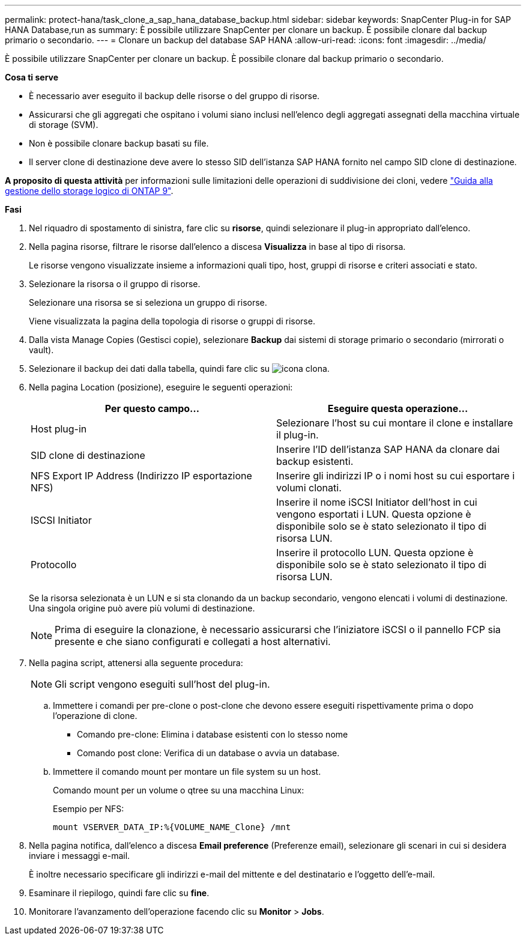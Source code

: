 ---
permalink: protect-hana/task_clone_a_sap_hana_database_backup.html 
sidebar: sidebar 
keywords: SnapCenter Plug-in for SAP HANA Database,run as 
summary: È possibile utilizzare SnapCenter per clonare un backup. È possibile clonare dal backup primario o secondario. 
---
= Clonare un backup del database SAP HANA
:allow-uri-read: 
:icons: font
:imagesdir: ../media/


[role="lead"]
È possibile utilizzare SnapCenter per clonare un backup. È possibile clonare dal backup primario o secondario.

*Cosa ti serve*

* È necessario aver eseguito il backup delle risorse o del gruppo di risorse.
* Assicurarsi che gli aggregati che ospitano i volumi siano inclusi nell'elenco degli aggregati assegnati della macchina virtuale di storage (SVM).
* Non è possibile clonare backup basati su file.
* Il server clone di destinazione deve avere lo stesso SID dell'istanza SAP HANA fornito nel campo SID clone di destinazione.


*A proposito di questa attività* per informazioni sulle limitazioni delle operazioni di suddivisione dei cloni, vedere http://docs.netapp.com/ontap-9/topic/com.netapp.doc.dot-cm-vsmg/home.html["Guida alla gestione dello storage logico di ONTAP 9"^].

*Fasi*

. Nel riquadro di spostamento di sinistra, fare clic su *risorse*, quindi selezionare il plug-in appropriato dall'elenco.
. Nella pagina risorse, filtrare le risorse dall'elenco a discesa *Visualizza* in base al tipo di risorsa.
+
Le risorse vengono visualizzate insieme a informazioni quali tipo, host, gruppi di risorse e criteri associati e stato.

. Selezionare la risorsa o il gruppo di risorse.
+
Selezionare una risorsa se si seleziona un gruppo di risorse.

+
Viene visualizzata la pagina della topologia di risorse o gruppi di risorse.

. Dalla vista Manage Copies (Gestisci copie), selezionare *Backup* dai sistemi di storage primario o secondario (mirrorati o vault).
. Selezionare il backup dei dati dalla tabella, quindi fare clic su image:../media/clone_icon.gif["icona clona"].
. Nella pagina Location (posizione), eseguire le seguenti operazioni:
+
|===
| Per questo campo... | Eseguire questa operazione... 


 a| 
Host plug-in
 a| 
Selezionare l'host su cui montare il clone e installare il plug-in.



 a| 
SID clone di destinazione
 a| 
Inserire l'ID dell'istanza SAP HANA da clonare dai backup esistenti.



 a| 
NFS Export IP Address (Indirizzo IP esportazione NFS)
 a| 
Inserire gli indirizzi IP o i nomi host su cui esportare i volumi clonati.



 a| 
ISCSI Initiator
 a| 
Inserire il nome iSCSI Initiator dell'host in cui vengono esportati i LUN. Questa opzione è disponibile solo se è stato selezionato il tipo di risorsa LUN.



 a| 
Protocollo
 a| 
Inserire il protocollo LUN. Questa opzione è disponibile solo se è stato selezionato il tipo di risorsa LUN.

|===
+
Se la risorsa selezionata è un LUN e si sta clonando da un backup secondario, vengono elencati i volumi di destinazione. Una singola origine può avere più volumi di destinazione.

+

NOTE: Prima di eseguire la clonazione, è necessario assicurarsi che l'iniziatore iSCSI o il pannello FCP sia presente e che siano configurati e collegati a host alternativi.

. Nella pagina script, attenersi alla seguente procedura:
+

NOTE: Gli script vengono eseguiti sull'host del plug-in.

+
.. Immettere i comandi per pre-clone o post-clone che devono essere eseguiti rispettivamente prima o dopo l'operazione di clone.
+
*** Comando pre-clone: Elimina i database esistenti con lo stesso nome
*** Comando post clone: Verifica di un database o avvia un database.


.. Immettere il comando mount per montare un file system su un host.
+
Comando mount per un volume o qtree su una macchina Linux:

+
Esempio per NFS:

+
 mount VSERVER_DATA_IP:%{VOLUME_NAME_Clone} /mnt


. Nella pagina notifica, dall'elenco a discesa *Email preference* (Preferenze email), selezionare gli scenari in cui si desidera inviare i messaggi e-mail.
+
È inoltre necessario specificare gli indirizzi e-mail del mittente e del destinatario e l'oggetto dell'e-mail.

. Esaminare il riepilogo, quindi fare clic su *fine*.
. Monitorare l'avanzamento dell'operazione facendo clic su *Monitor* > *Jobs*.

